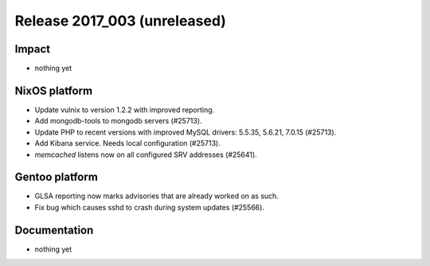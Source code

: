 .. XXX update on release :Publish Date: YYYY-MM-DD

Release 2017_003 (unreleased)
-----------------------------

Impact
^^^^^^

* nothing yet


NixOS platform
^^^^^^^^^^^^^^

* Update vulnix to version 1.2.2 with improved reporting.
* Add mongodb-tools to mongodb servers (#25713).
* Update PHP to recent versions with improved MySQL drivers: 5.5.35, 5.6.21,
  7.0.15 (#25713).
* Add Kibana service. Needs local configuration (#25713).
* `memcached` listens now on all configured SRV addresses (#25641).


Gentoo platform
^^^^^^^^^^^^^^^

* GLSA reporting now marks advisories that are already worked on as such.
* Fix bug which causes sshd to crash during system updates (#25566).


Documentation
^^^^^^^^^^^^^

* nothing yet


.. vim: set spell spelllang=en:
